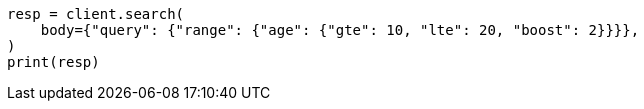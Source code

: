 // query-dsl/range-query.asciidoc:16

[source, python]
----
resp = client.search(
    body={"query": {"range": {"age": {"gte": 10, "lte": 20, "boost": 2}}}},
)
print(resp)
----
